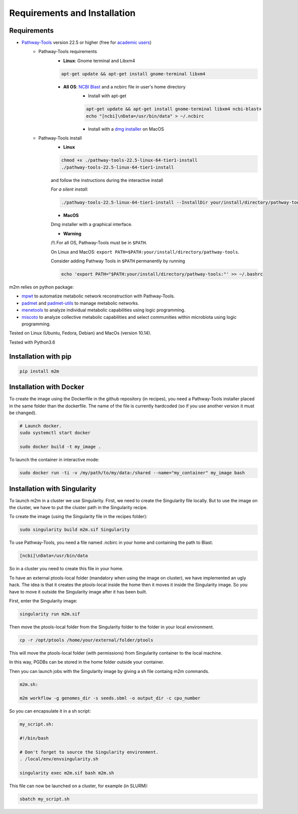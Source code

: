 =============================
Requirements and Installation
=============================

Requirements
============

* `Pathway-Tools <http://bioinformatics.ai.sri.com/ptools/>`__ version 22.5 or higher (free for `academic users <https://biocyc.org/download-bundle.shtml>`__)
    * Pathway-Tools requirements
        * **Linux**: Gnome terminal and Libxm4

        .. code:: sh

            apt-get update && apt-get install gnome-terminal libxm4

        * **All OS**: `NCBI Blast <https://www.ncbi.nlm.nih.gov/books/NBK279671/>`__ and a ncbirc file in user's home directory
            * Install with apt-get

            .. code:: sh

                apt-get update && apt-get install gnome-terminal libxm4 ncbi-blast+
                echo "[ncbi]\nData=/usr/bin/data" > ~/.ncbirc

            * Install with a `dmg installer <ftp://ftp.ncbi.nlm.nih.gov/blast/executables/blast+/LATEST/>`__ on MacOS
    * Pathway-Tools install
        * **Linux**

        .. code:: sh

            chmod +x ./pathway-tools-22.5-linux-64-tier1-install
            ./pathway-tools-22.5-linux-64-tier1-install

        and follow the instructions during the interactive install

        *For a silent install*:

        .. code:: sh

            ./pathway-tools-22.5-linux-64-tier1-install --InstallDir your/install/directory/pathway-tools --PTOOLS_LOCAL_PATH your/chosen/directory/for/data/ptools --InstallDesktopShortcuts 0 --mode unattended

        * **MacOS**

        Dmg installer with a graphical interface.

        * **Warning**

        /!\\ For all OS, Pathway-Tools must be in ``$PATH``.

        On Linux and MacOS: ``export PATH=$PATH:your/install/directory/pathway-tools``.

        Consider adding Pathway Tools in ``$PATH`` permanently by running

        .. code:: sh

            echo 'export PATH="$PATH:your/install/directory/pathway-tools:"' >> ~/.bashrc

m2m relies on python package:

* `mpwt <https://github.com/AuReMe/mpwt>`__ to automatize metabolic network reconstruction with Pathway-Tools.

* `padmet <https://github.com/AuReMe/padmet>`__ and `padmet-utils <https://github.com/AuReMe/padmet-utils>`__ to manage metabolic networks.

* `menetools <https://github.com/cfrioux/MeneTools>`__ to analyze individual metabolic capabilities using logic programming.

* `miscoto <https://github.com/cfrioux/miscoto>`__ to analyze collective metabolic capabilities and select communities within microbiota using logic programming.

Tested on Linux (Ubuntu, Fedora, Debian) and MacOs (version 10.14).

Tested with Python3.6

Installation with pip
=====================

.. code:: sh

    pip install m2m

Installation with Docker
========================

To create the image using the Dockerfile in the github repository (in recipes), you need a Pathway-Tools installer placed in the same folder than the dockerfile.
The name of the file is currently hardcoded (so if you use another version it must be changed).


.. code:: sh

    # Launch docker.
    sudo systemctl start docker

    sudo docker build -t my_image .

To launch the container in interactive mode:

.. code:: sh

    sudo docker run -ti -v /my/path/to/my/data:/shared --name="my_container" my_image bash

Installation with Singularity
=============================

To launch m2m in a cluster we use Singularity.
First, we need to create the Singularity file locally.
But to use the image on the cluster, we have to put the cluster path in the Singularity recipe.

To create the image (using the Singularity file in the recipes folder):

.. code:: sh

    sudo singularity build m2m.sif Singularity

To use Pathway-Tools, you need a file named .ncbirc in your home and containing the path to Blast:

.. code:: sh

    [ncbi]\nData=/usr/bin/data

So in a cluster you need to create this file in your home.

To have an external ptools-local folder (mandatory when using the image on cluster), we have implemented an ugly hack.
The idea is that it creates the ptools-local inside the home then it moves it inside the Singularity image.
So you have to move it outside the Singularity image after it has been built.

First, enter the Singularity image:

.. code:: sh

    singularity run m2m.sif


Then move the ptools-local folder from the Singularity folder to the folder in your local environment.

.. code:: sh

    cp -r /opt/ptools /home/your/external/folder/ptools

This will move the ptools-local folder (with permissions) from Singularity container to the local machine.

In this way, PGDBs can be stored in the home folder outside your container.

Then you can launch jobs with the Singularity image by giving a sh file containg m2m commands.

.. code:: sh

    m2m.sh:

    m2m workflow -g genomes_dir -s seeds.sbml -o output_dir -c cpu_number

So you can encapsulate it in a sh script:

.. code:: sh

    my_script.sh:

    #!/bin/bash

    # Don't forget to source the Singularity environment.
    . /local/env/envsingularity.sh

    singularity exec m2m.sif bash m2m.sh

This file can now be launched on a cluster, for example (in SLURM):

.. code:: sh

    sbatch my_script.sh